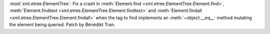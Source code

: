 :mod:`xml.etree.ElementTree`: Fix a crash in :meth:`Element.find <xml.etree.ElementTree.Element.find>`,
:meth:`Element.findtext <xml.etree.ElementTree.Element.findtext>` and
:meth:`Element.findall <xml.etree.ElementTree.Element.findall>` when the tag
to find implements an :meth:`~object.__eq__` method mutating the element
being queried. Patch by Bénédikt Tran.
